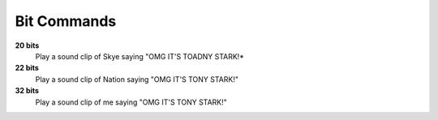 Bit Commands
============

**20 bits**
  Play a sound clip of Skye saying "OMG IT'S TOADNY STARK!*

**22 bits**
  Play a sound clip of Nation saying "OMG IT'S TONY STARK!"

**32 bits**
  Play a sound clip of me saying "OMG IT'S TONY STARK!"